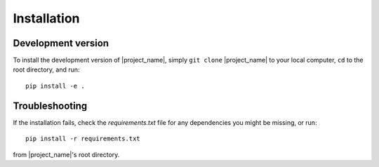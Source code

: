 Installation
------------

Development version
___________________

To install the development version of |project_name|, simply ``git clone`` |project_name| to your local computer, ``cd`` to the root
directory, and run::

    pip install -e .

Troubleshooting
_______________

If the installation fails, check the `requirements.txt` file for any dependencies you might be missing, or run::

    pip install -r requirements.txt

from |project_name|'s root directory.